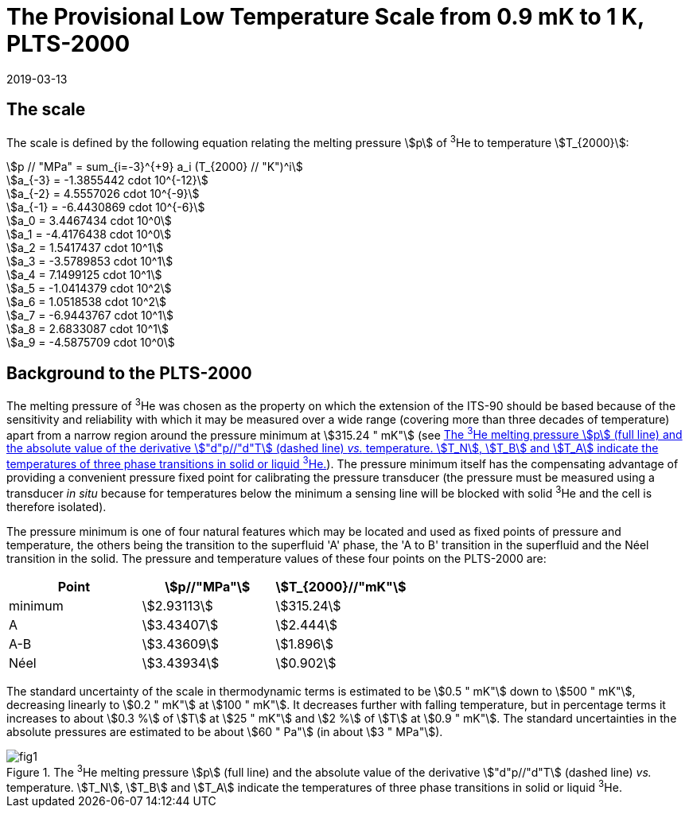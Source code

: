 = The Provisional Low Temperature Scale from 0.9 mK to 1 K, PLTS-2000
:edition: 1
:copyright-year: 2019
:revdate: 2019-03-13
:language: en
:doctype: guide
:docstage: in-force
:docsubstage: 60
:title-en: The Provisional Low Temperature Scale from 0.9 mK to 1 K, PLTS-2000
:title-fr:
:docnumber: PLTS-2000
:committee-acronym: CCT
:committee-en: Consultative Committee for Thermometry
:committee-fr: Comité consultatif de thermométrie
:si-aspect: K_k
:mn-document-class: bipm
:mn-output-extensions: xml,html,pdf,rxl
:imagesdir: images/guide-plts-2000
:local-cache-only:
:data-uri-image:


== The scale

The scale is defined by the following equation relating the melting pressure stem:[p] of ^3^He to temperature stem:[T_{2000}]:


[stem%unnumbered]
++++
p // "MPa" = sum_{i=-3}^{+9} a_i (T_{2000} // "K")^i
++++


[stem%unnumbered]
++++
a_{-3} = -1.3855442 cdot 10^{-12}
++++

[stem%unnumbered]
++++
a_{-2} = 4.5557026 cdot 10^{-9}
++++

[stem%unnumbered]
++++
a_{-1} = -6.4430869 cdot 10^{-6}
++++

[stem%unnumbered]
++++
a_0 = 3.4467434  cdot 10^0
++++

[stem%unnumbered]
++++
a_1 = -4.4176438  cdot 10^0
++++

[stem%unnumbered]
++++
a_2 = 1.5417437  cdot 10^1
++++

[stem%unnumbered]
++++
a_3 = -3.5789853  cdot 10^1
++++

[stem%unnumbered]
++++
a_4 = 7.1499125  cdot 10^1
++++

[stem%unnumbered]
++++
a_5 = -1.0414379  cdot 10^2
++++

[stem%unnumbered]
++++
a_6 = 1.0518538  cdot 10^2
++++

[stem%unnumbered]
++++
a_7 = -6.9443767  cdot 10^1
++++

[stem%unnumbered]
++++
a_8 = 2.6833087  cdot 10^1
++++

[stem%unnumbered]
++++
a_9 = -4.5875709  cdot 10^0
++++


== Background to the PLTS-2000

The melting pressure of ^3^He was chosen as the property on which the extension of the ITS-90 should be based because of the sensitivity and reliability with which it may be measured over a wide range (covering more than three decades of temperature) apart from a narrow region around the pressure minimum at stem:[315.24 " mK"] (see <<fig1>>). The pressure minimum itself has the compensating advantage of providing a convenient pressure fixed point for calibrating the pressure transducer (the pressure must be measured using a transducer _in situ_ because for temperatures below the minimum a sensing line will be blocked with solid ^3^He and the cell is therefore isolated).

The pressure minimum is one of four natural features which may be located and used as fixed points of pressure and temperature, the others being the transition to the superfluid 'A' phase, the 'A to B' transition in the superfluid and the Néel transition in the solid. The pressure and temperature values of these four points on the PLTS-2000 are:


[cols="3*",options="unnumbered"]
|===
h| Point h| stem:[p//"MPa"] h| stem:[T_{2000}//"mK"]
| minimum | stem:[2.93113] | stem:[315.24]
| A | stem:[3.43407] | stem:[2.444]
| A-B | stem:[3.43609] | stem:[1.896]
| Néel | stem:[3.43934] | stem:[0.902]
|===


The standard uncertainty of the scale in thermodynamic terms is estimated to be stem:[0.5 " mK"] down to stem:[500 " mK"], decreasing linearly to stem:[0.2 " mK"] at stem:[100 " mK"]. It decreases further with falling temperature, but in percentage terms it increases to about stem:[0.3 %] of stem:[T] at stem:[25 " mK"] and stem:[2 %] of stem:[T] at stem:[0.9 " mK"]. The standard uncertainties in the absolute pressures are estimated to be about stem:[60 " Pa"] (in about stem:[3 " MPa"]).


[[fig1]]
.The ^3^He melting pressure stem:[p] (full line) and the absolute value of the derivative stem:["d"p//"d"T] (dashed line) _vs._ temperature. stem:[T_N], stem:[T_B] and stem:[T_A] indicate the temperatures of three phase transitions in solid or liquid ^3^He.
image::fig1.png[]


